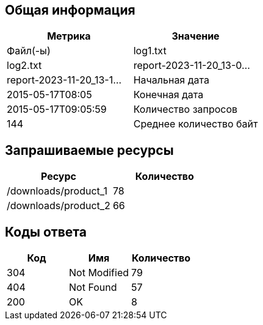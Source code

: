 == Общая информация
|===
|Метрика                  |Значение                 
                                                    
|Файл(-ы)                 |log1.txt                 |log2.txt                 |report-2023-11-20_13-0...|report-2023-11-20_13-1...
|Начальная дата           |2015-05-17T08:05         
|Конечная дата            |2015-05-17T09:05:59      
|Количество запросов      |144                      
|Среднее количество байт  |219.95138888888889       
|===
== Запрашиваемые ресурсы
|===
|Ресурс                   |Количество               
                                                    
|/downloads/product_1     |78                       
|/downloads/product_2     |66                       
|===
== Коды ответа
|===
|Код                      |Имя                      |Количество               
                                                                              
|304                      |Not Modified             |79                       
|404                      |Not Found                |57                       
|200                      |OK                       |8                        
|===
